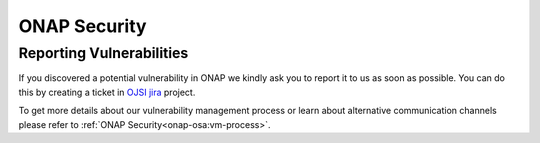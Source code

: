 .. This work is licensed under a Creative Commons Attribution 4.0 International License.
.. Copyright 2019-2020 Samsung Electronics

.. _onap-security-index:

ONAP Security
=============

Reporting Vulnerabilities
-------------------------

If you discovered a potential vulnerability in ONAP we kindly ask you to report
it to us as soon as possible. You can do this by creating a ticket in
`OJSI jira <https://jira.onap.org/projects/OJSI>`_ project.

To get more details about our vulnerability management process or learn about
alternative communication channels please refer to
:ref:`ONAP Security<onap-osa:vm-process>`.

.. 
.. 
.. ONAP Security Advisories (OSA)
.. ------------------------------
.. 
.. You can find the latest published advisories in the :ref:`OSA List<onap-osa:osa-list>`
.. 